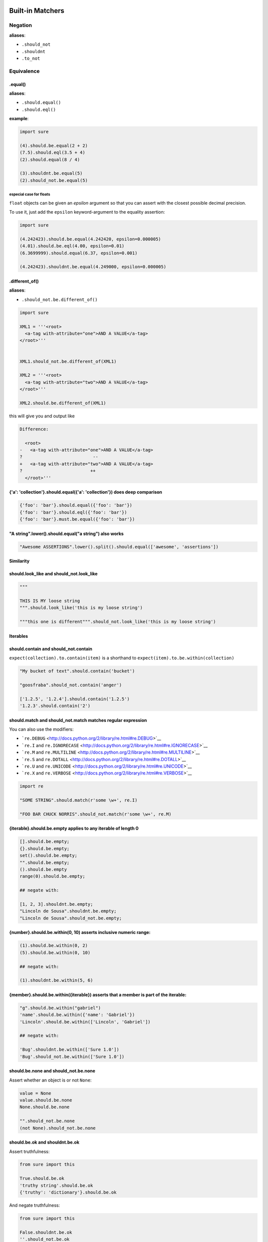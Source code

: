 .. _Matchers:

Built-in Matchers
=================

Negation
~~~~~~~~

**aliases**:

* ``.should_not``
* ``.shouldnt``
* ``.to_not``


Equivalence
~~~~~~~~~~~

.equal()
--------

**aliases**:

* ``.should.equal()``
* ``.should.eql()``

**example**:

.. code:: python

    import sure

    (4).should.be.equal(2 + 2)
    (7.5).should.eql(3.5 + 4)
    (2).should.equal(8 / 4)

    (3).shouldnt.be.equal(5)
    (2).should_not.be.equal(5)

especial case for floats
^^^^^^^^^^^^^^^^^^^^^^^^

``float`` objects can be given an *epsilon* argument so that you
can assert with the closest possible decimal precision.

To use it, just add the ``epsilon`` keyword-argument to the equality assertion:

.. code:: python

    import sure

    (4.242423).should.be.equal(4.242420, epsilon=0.000005)
    (4.01).should.be.eql(4.00, epsilon=0.01)
    (6.3699999).should.equal(6.37, epsilon=0.001)

    (4.242423).shouldnt.be.equal(4.249000, epsilon=0.000005)


.different_of()
---------------

**aliases**:

* ``.should_not.be.different_of()``

.. code:: python

    import sure

    XML1 = '''<root>
      <a-tag with-attribute="one">AND A VALUE</a-tag>
    </root>'''


    XML1.should_not.be.different_of(XML1)

    XML2 = '''<root>
      <a-tag with-attribute="two">AND A VALUE</a-tag>
    </root>'''

    XML2.should.be.different_of(XML1)

this will give you and output like

.. code:: bash

    Difference:

      <root>
    -   <a-tag with-attribute="one">AND A VALUE</a-tag>
    ?                           --
    +   <a-tag with-attribute="two">AND A VALUE</a-tag>
    ?                          ++
      </root>'''

{'a': 'collection'}.should.equal({'a': 'collection'}) does deep comparison
--------------------------------------------------------------------------

.. code:: python

    {'foo': 'bar'}.should.equal({'foo': 'bar'})
    {'foo': 'bar'}.should.eql({'foo': 'bar'})
    {'foo': 'bar'}.must.be.equal({'foo': 'bar'})

"A string".lower().should.equal("a string") also works
------------------------------------------------------

.. code:: python

    "Awesome ASSERTIONS".lower().split().should.equal(['awesome', 'assertions'])

Similarity
----------

should.look\_like and should\_not.look\_like
--------------------------------------------

.. code:: python


    """

    THIS IS MY loose string
    """.should.look_like('this is my loose string')

    """this one is different""".should_not.look_like('this is my loose string')

Iterables
---------

should.contain and should\_not.contain
--------------------------------------

``expect(collection).to.contain(item)`` is a shorthand to
``expect(item).to.be.within(collection)``

.. code:: python

    "My bucket of text".should.contain('bucket')

    "goosfraba".should_not.contain('anger')

    ['1.2.5', '1.2.4'].should.contain('1.2.5')
    '1.2.3'.should.contain('2')

should.match and should\_not.match matches regular expression
-------------------------------------------------------------

You can also use the modifiers:

-  ```re.DEBUG`` <http://docs.python.org/2/library/re.html#re.DEBUG>`__
-  ```re.I`` and
   ``re.IGNORECASE`` <http://docs.python.org/2/library/re.html#re.IGNORECASE>`__
-  ```re.M`` and
   ``re.MULTILINE`` <http://docs.python.org/2/library/re.html#re.MULTILINE>`__
-  ```re.S`` and
   ``re.DOTALL`` <http://docs.python.org/2/library/re.html#re.DOTALL>`__
-  ```re.U`` and
   ``re.UNICODE`` <http://docs.python.org/2/library/re.html#re.UNICODE>`__
-  ```re.X`` and
   ``re.VERBOSE`` <http://docs.python.org/2/library/re.html#re.VERBOSE>`__

.. code:: python

    import re

    "SOME STRING".should.match(r'some \w+', re.I)

    "FOO BAR CHUCK NORRIS".should_not.match(r'some \w+', re.M)

{iterable}.should.be.empty applies to any iterable of length 0
--------------------------------------------------------------

.. code:: python


    [].should.be.empty;
    {}.should.be.empty;
    set().should.be.empty;
    "".should.be.empty;
    ().should.be.empty
    range(0).should.be.empty;

    ## negate with:

    [1, 2, 3].shouldnt.be.empty;
    "Lincoln de Sousa".shouldnt.be.empty;
    "Lincoln de Sousa".should_not.be.empty;

{number}.should.be.within(0, 10) asserts inclusive numeric range:
-----------------------------------------------------------------

.. code:: python

    (1).should.be.within(0, 2)
    (5).should.be.within(0, 10)

    ## negate with:

    (1).shouldnt.be.within(5, 6)

{member}.should.be.within({iterable}) asserts that a member is part of the iterable:
------------------------------------------------------------------------------------

.. code:: python

    "g".should.be.within("gabriel")
    'name'.should.be.within({'name': 'Gabriel'})
    'Lincoln'.should.be.within(['Lincoln', 'Gabriel'])

    ## negate with:

    'Bug'.shouldnt.be.within(['Sure 1.0'])
    'Bug'.should_not.be.within(['Sure 1.0'])

should.be.none and should\_not.be.none
--------------------------------------

Assert whether an object is or not ``None``:

.. code:: python


    value = None
    value.should.be.none
    None.should.be.none

    "".should_not.be.none
    (not None).should_not.be.none

should.be.ok and shouldnt.be.ok
-------------------------------

Assert truthfulness:

.. code:: python

    from sure import this

    True.should.be.ok
    'truthy string'.should.be.ok
    {'truthy': 'dictionary'}.should.be.ok

And negate truthfulness:

.. code:: python


    from sure import this

    False.shouldnt.be.ok
    ''.should_not.be.ok
    {}.shouldnot.be.ok

Assert existence of properties and their values
-----------------------------------------------

.. code:: python


    class Basket(object):
        fruits = ["apple", "banana"]


    basket1 = Basket()

    basket1.should.have.property("fruits")

.have.property().being allows chaining up
^^^^^^^^^^^^^^^^^^^^^^^^^^^^^^^^^^^^^^^^^

If the programmer calls ``have.property()`` it returns an assertion
builder of the property if it exists, so that you can chain up
assertions for the property value itself.

.. code:: python


    class Basket(object):
        fruits = ["apple", "banana"]

    basket2 = Basket()
    basket2.should.have.property("fruits").which.should.be.equal(["apple", "banana"])
    basket2.should.have.property("fruits").being.equal(["apple", "banana"])
    basket2.should.have.property("fruits").with_value.equal(["apple", "banana"])
    basket2.should.have.property("fruits").with_value.being.equal(["apple", "banana"])

Assert existence of keys and its values
---------------------------------------

.. code:: python

    basket3 = dict(fruits=["apple", "banana"])
    basket3.should.have.key("fruits")

.have.key().being allows chaining up
^^^^^^^^^^^^^^^^^^^^^^^^^^^^^^^^^^^^

If the programmer calls ``have.key()`` it returns an assertion builder
of the key if it exists, so that you can chain up assertions for the
dictionary key value itself.

.. code:: python


    person = dict(name=None)

    person.should.have.key("name").being.none
    person.should.have.key("name").being.equal(None)

Assert the length of objects with {iterable}.should.have.length\_of(N)
----------------------------------------------------------------------

.. code:: python


    [3, 4].should.have.length_of(2)

    "Python".should.have.length_of(6)

    {'john': 'person'}.should_not.have.length_of(2)

Assert the magnitude of objects with {X}.should.be.greater\_than(Y) and {Y}.should.be.lower\_than(X) as well as {X}.should.be.greater\_than\_or\_equal\_to(Y) and {Y}.should.be.lower\_than\_or\_equal\_to(X)
-------------------------------------------------------------------------------------------------------------------------------------------------------------------------------------------------------------

.. code:: python

    (5).should.be.greater_than(4)
    (5).should_not.be.greater_than(10)
    (1).should.be.lower_than(2)
    (1).should_not.be.lower_than(0)

    (5).should.be.greater_than_or_equal_to(4)
    (5).should_not.be.greater_than_or_equal_to(10)
    (1).should.be.lower_than_or_equal_to(2)
    (1).should_not.be.lower_than_or_equal_to(0)

callable.when.called\_with(arg1, kwarg1=2).should.throw(Exception)
------------------------------------------------------------------

You can use this feature to assert that a callable raises an exception:

.. code:: python

    import sure
    from six import PY3

    if PY3:
        range.when.called_with(10, step=20).should.throw(TypeError, "range() does not take keyword arguments")
        range.when.called_with("chuck norris").should.throw(TypeError, "'str' object cannot be interpreted as an integer")
    else:
        range.when.called_with(10, step="20").should.throw(TypeError, "range() takes no keyword arguments")
        range.when.called_with(b"chuck norris").should.throw("range() integer end argument expected, got str.")
    range.when.called_with("chuck norris").should.have.raised(TypeError)
    range.when.called_with(10).should_not.have.raised(TypeError)

You can also match regular expressions with to the expected exception
messages:

.. code:: python

    import re
    range.when.called_with(10, step=20).should.throw(TypeError, re.compile(r'(does not take|takes no) keyword arguments'))
    range.when.called_with("chuck norris").should.throw(TypeError, re.compile(r'(cannot be interpreted as an integer|integer end argument expected)'))

callable.when.called\_with(arg1, kwarg1=2).should.throw(Exception)
------------------------------------------------------------------

You can use this feature to assert that a callable raises an exception:

.. code:: python

    import sure
    from six import PY3

    if PY3:
        range.when.called_with(10, step=20).should.throw(TypeError, "range() does not take keyword arguments")
        range.when.called_with("chuck norris").should.throw(TypeError, "'str' object cannot be interpreted as an integer")
    else:
        range.when.called_with(10, step="20").should.throw(TypeError, "range() takes no keyword arguments")
        range.when.called_with(b"chuck norris").should.throw("range() integer end argument expected, got str.")
    range.when.called_with("chuck norris").should.throw(TypeError)
    range.when.called_with(10).should_not.throw(TypeError)

You can also match regular expressions with to the expected exception
messages:

.. code:: python

    import re
    range.when.called_with(10, step=20).should.throw(TypeError, re.compile(r'(does not take|takes no) keyword arguments'))
    range.when.called_with("chuck norris").should.throw(TypeError, re.compile(r'(cannot be interpreted as an integer|integer end argument expected)'))

function.when.called\_with(arg1, kwarg1=2).should.return\_value(value)
----------------------------------------------------------------------

This is a shorthand for testing that a callable returns the expected
result

.. code:: python

    import sure

    list.when.called_with([0, 1]).should.have.returned_the_value([0, 1])

this is the same as

::

    value = range(2)
    value.should.equal([0, 1])

there are no differences between those 2 possibilities, use at will

instance.should.be.a('typename') and instance.should.be.an('typename')
----------------------------------------------------------------------

this takes a type name and checks if the class matches that name

.. code:: python

    import sure

    {}.should.be.a('dict')
    (5).should.be.an('int')

    ## also works with paths to modules

    range(10).should.be.a('collections.Iterable')

instance.should.be.a(type) and instance.should.be.an(type)
----------------------------------------------------------

this takes the class (type) itself and checks if the object is an
instance of it

.. code:: python

    import sure
    from six import PY3

    if PY3:
        u"".should.be.an(str)
    else:
        u"".should.be.an(unicode)
    [].should.be.a(list)

instance.should.be.above(num) and instance.should.be.below(num)
---------------------------------------------------------------

assert the instance value above and below ``num``

.. code:: python

    import sure

    (10).should.be.below(11)
    (10).should.be.above(9)
    (10).should_not.be.above(11)
    (10).should_not.be.below(9)

Static assertions with it, this, those and these
------------------------------------------------

Whether you don't like the ``object.should`` syntax or you are simply
not running CPython, sure still allows you to use any of the assertions
above, all you need to do is wrap the object that is being compared in
one of the following options: ``it``, ``this``, ``those`` and ``these``.

Too long, don't read
--------------------

All those possibilities below work just as the same
^^^^^^^^^^^^^^^^^^^^^^^^^^^^^^^^^^^^^^^^^^^^^^^^^^^

.. code:: python

    from sure import it, this, those, these

    (10).should.be.equal(5 + 5)

    this(10).should.be.equal(5 + 5)

    it(10).should.be.equal(5 + 5)

    these(10).should.be.equal(5 + 5)

    those(10).should.be.equal(5 + 5)

Also if you prefer using the assert keyword in your tests just go ahead an do it!
^^^^^^^^^^^^^^^^^^^^^^^^^^^^^^^^^^^^^^^^^^^^^^^^^^^^^^^^^^^^^^^^^^^^^^^^^^^^^^^^^

.. code:: python

    from sure import it, this, those, these, expect

    assert (10).should.be.equal(5 + 5)

    assert this(10).should.be.equal(5 + 5)

    assert it(10).should.be.equal(5 + 5)

    assert these(10).should.be.equal(5 + 5)

    assert those(10).should.be.equal(5 + 5)

    expect(10).to.be.equal(5 + 5)
    expect(10).to.not_be.equal(8)

(lambda: None).should.be.callable
---------------------------------

Test if something is or not callable

.. code:: python

    import sure

    range.should.be.callable
    (lambda: None).should.be.callable;
    (123).should_not.be.callable

A note about the assert keyword
^^^^^^^^^^^^^^^^^^^^^^^^^^^^^^^

*you can use or not the* ``assert`` *keyword, sure internally already
raises an appropriate* ``AssertionError`` *with an assertion message so
that you don't have to specify your own, but you can still use*
``assert`` *if you find it more semantic*

Example:

.. code:: python

    import sure

    "Name".lower().should.equal('name')

    ## or you can also use

    assert "Name".lower().should.equal('name')

    ## or still

    from sure import this

    assert this("Name".lower()).should.equal('name')

    ## also without the assert

    this("Name".lower()).should.equal('name')

Any of the examples above will raise their own ``AssertionError`` with a
meaningful error message.

Synonyms
--------

Sure provides you with a lot of synonyms so that you can pick the ones
that makes more sense for your tests.

Note that the examples below are merely illustrative, they work not only
with numbers but with any of the assertions you read early in this
documentation.

Positive synonyms
-----------------

.. code:: python


    (2 + 2).should.be.equal(4)
    (2 + 2).must.be.equal(4)
    (2 + 2).does.equals(4)
    (2 + 2).do.equals(4)

Negative synonyms
-----------------

.. code:: python

    from sure import expect

    (2).should_not.be.equal(3)
    (2).shouldnt.be.equal(3)
    (2).doesnt.equals(3)
    (2).does_not.equals(3)
    (2).doesnot.equals(3)
    (2).dont.equal(3)
    (2).do_not.equal(3)

    expect(3).to.not_be.equal(1)

Chain-up synonyms
-----------------

Any of those synonyms work as an alias to the assertion builder:

-  ``be``
-  ``being``
-  ``to``
-  ``when``
-  ``have``
-  ``with_value``

.. code:: python

    from sure import expect

    {"foo": 1}.must.with_value.being.equal({"foo": 1})
    {"foo": 1}.does.have.key("foo").being.with_value.equal(1)

Equality synonyms
-----------------

.. code:: python


    (2).should.equal(2)
    (2).should.equals(2)
    (2).should.eql(2)

Positive boolean synonyms
-------------------------

.. code:: python

    import sure
    (not None).should.be.ok
    (not None).should.be.truthy
    (not None).should.be.true

Negative boolean synonyms
-------------------------

.. code:: python

    import sure
    False.should.be.falsy
    False.should.be.false
    False.should_not.be.true
    False.should_not.be.ok
    None.should_not.be.true
    None.should_not.be.ok

Holy guacamole, how did you implement that feature ?
^^^^^^^^^^^^^^^^^^^^^^^^^^^^^^^^^^^^^^^^^^^^^^^^^^^^

Differently of `ruby <http://www.ruby-lang.org>`__ python doesn't have
`open
classes <http://blog.aizatto.com/2007/06/01/ruby-and-open-classes/>`__,
but `Lincoln de Sousa <https://github.com/clarete/>`__ came out with a
super `sick
code <https://github.com/gabrielfalcao/sure/blob/master/sure/magic.py>`__
that uses the ctypes module to create a pointer to the ``__dict__`` of
builtin types.

Yes, it is dangerous, non-pythonic and should not be used in production
code.

Although ``sure`` is here to be used **ONLY** in test code, therefore it
should be running in **ONLY** possible environments: your local machine
or your continuous-integration server.

about sure
==========

The assertion library is 100% inspired be the awesomeness of
`should.js <https://github.com/visionmedia/should.js>`__ which is
simple, declarative and fluent.

Sure strives to provide everything a python developer needs in an
assertion:

-  Assertion messages are easy to understand

-  When comparing iterables the comparation is recursive and shows
   exactly where is the error

-  Fluency: the builtin types are changed in order to provide awesome
   simple assertions
